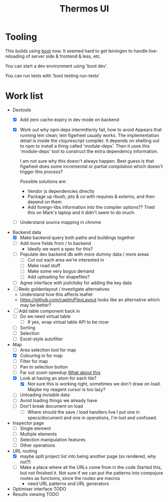 #+TITLE: Thermos UI
* Tooling

This builds using [[https://boot-clj.com][boot]] now. It seemed hard to get leiningen to handle
live-reloading of server side & frontend & less, etc.

You can start a dev environment using 'boot dev'.

You can run tests with 'boot testing run-tests'

* Work list
- Devtools
  - [X] Add zero cache expiry in dev mode on backend
  - [X] Work out why npm deps intermittenly fail, how to avoid
    Appears that running lein clean; lein figwheel usually works.
    The implementation detail is inside the clojurescript compiler.
    It depends on shelling out to npm to install a thing called 'module-deps'.
    Then it uses this 'module-deps' tool to construct the extra dependency information.

    I am not sure why this doesn't always happen.
    Best guess is that figwheel does some incremental or partial compilation which doesn't trigger this process?

    Possible solutions are:
    - Vendor js dependencies directly
    - Package up rbush, jsts & co with requires & externs, and then depend on them
    - Add foreign-libs information into the compiler options??
      Tried this on Mark's laptop and it didn't seem to do much.
  - [ ] Understand source mapping in chrome
- Backend data
  - [X] Make backend query both paths and buildings together
  - [ ] Add more fields from / to backend
    - Ideally we want a spec for this?
  - [ ] Populate dev backend db with more dummy data / more areas
    - [ ] Cut out each area we're interested in
    - [ ] Make road stuff
    - [ ] Make some very bogus demand
    - [ ] Add uploading for shapefiles?
  - [ ] Agree interface with josh/toby for adding the key data
- [ ] Redo goldenlayout / investigate alternatives
  - Understand how this affects leaflet
  - https://github.com/caplin/FlexLayout
    looks like an alternative which may be better?
- [ ] Add table component back in
  - [ ] Do we need virtual table
    - [ ] If yes, wrap virtual table API to be nicer
  - [ ] Sorting
  - [ ] Selection
  - [ ] Excel-style autofilter
- Map
  - [ ] Area selection tool for map
  - [X] Colouring in for map
  - [ ] Filter for map
  - [ ] Pan to selection button
  - [ ] Far out zoom speedup
    [[http://locationtech.github.io/jts/javadoc/org/locationtech/jts/simplify/DouglasPeuckerSimplifier.html][What about this]]
  - [X] Look at having an atom for each tile?
    - [X] Not sure this is working right, sometimes we don't draw on
      load. Maybe my reagent cursor is too lazy?
  - [ ] Unloading invisible data
  - [ ] Avoid loading things we already have
  - [ ] Don't break document on load
    - [ ] Where should the save / load handlers live
      I put one in specs/document and one in operations, I'm lost and confused.
- Inspector page
  - [ ] Single element
  - [ ] Multiple elements
  - [ ] Selection manipulation features
  - [ ] Other operations
- URL routing
  - [X] maybe split project list into being another page (ss rendered, why not?)
  - [ ] Make a place where all the URLs come from in the code
    Started this, but not finished it. Not sure if we can put the patterns into
    compojure routes as functoins, since the routes are macros
    - need URL patterns and URL generators
- Optimiser interface
  TODO
- Results viewing
  TODO
